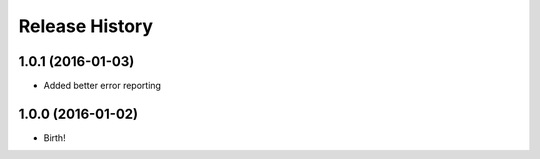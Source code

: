 .. :changelog:

Release History
---------------

1.0.1 (2016-01-03)
++++++++++++++++++

* Added better error reporting

1.0.0 (2016-01-02)
++++++++++++++++++

* Birth!

